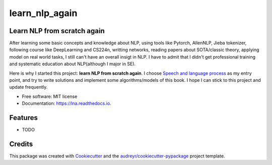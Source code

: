 ===============
learn_nlp_again
===============


.. image:: https://img.shields.io/pypi/v/lna.svg
        :target: https://pypi.python.org/pypi/lna

.. image:: https://img.shields.io/travis/zacbi/lna.svg
        :target: https://travis-ci.org/zacbi/lna

.. image:: https://readthedocs.org/projects/lna/badge/?version=latest
        :target: https://lna.readthedocs.io/en/latest/?badge=latest
        :alt: Documentation Status




Learn NLP from scratch again
--------

After learning some basic concepts and knowledge about NLP, using tools like Pytorch, AllenNLP, Jieba tokenizer, following course like DeepLearning and CS224n, writting networks, reading papers about SOTA/classic theory, applying model on real world tasks, I still can't have an overall insigt in NLP. I have to admit that I didn't get professional training and systematic education about NLP(although I major in SE).    

Here is why I started this project: **learn NLP from scratch again**. I choose `Speech and language process`_ as my entry point, and try to write solutions and implement some algorithms/models of this book. I hope I can stick to this project and update frequently. 

.. _`Speech and language process`: https://web.stanford.edu/~jurafsky/slp3/

* Free software: MIT license
* Documentation: https://lna.readthedocs.io.


Features
--------

* TODO

Credits
-------

This package was created with Cookiecutter_ and the `audreyr/cookiecutter-pypackage`_ project template.

.. _Cookiecutter: https://github.com/audreyr/cookiecutter
.. _`audreyr/cookiecutter-pypackage`: https://github.com/audreyr/cookiecutter-pypackage
